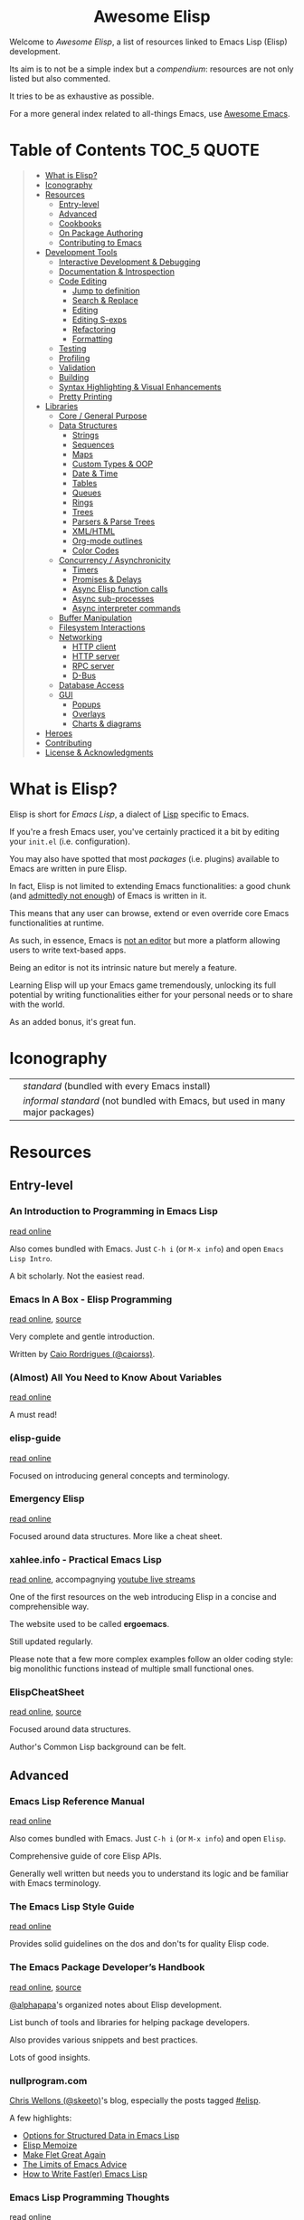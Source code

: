 #+HTML:<div align=center><a href="https://github.com/p3r7/awesome-elisp"><img alt="Emacs Logo" width="240" height="240" src="https://upload.wikimedia.org/wikipedia/commons/0/08/EmacsIcon.svg"></a>

* Awesome Elisp
[[https://github.com/sindresorhus/awesome][https://cdn.jsdelivr.net/gh/sindresorhus/awesome@d7305f38d29fed78fa85652e3a63e154dd8e8829/media/badge.svg]]
[[https://unlicense.org][https://upload.wikimedia.org/wikipedia/commons/e/ee/Unlicense_Blue_Badge.svg]]

#+HTML:</div>

Welcome to /Awesome Elisp/, a list of resources linked to Emacs Lisp (Elisp) development.

Its aim is to not be a simple index but a /compendium/: resources are not only listed but also commented.

It tries to be as exhaustive as possible.

For a more general index related to all-things Emacs, use [[https://github.com/emacs-tw/awesome-emacs][Awesome Emacs]].


* Table of Contents                                                     :TOC_5:QUOTE:
#+BEGIN_QUOTE
- [[#what-is-elisp][What is Elisp?]]
- [[#iconography][Iconography]]
- [[#resources][Resources]]
  - [[#entry-level][Entry-level]]
  - [[#advanced][Advanced]]
  - [[#cookbooks][Cookbooks]]
  - [[#on-package-authoring][On Package Authoring]]
  - [[#contributing-to-emacs][Contributing to Emacs]]
- [[#development-tools][Development Tools]]
  - [[#interactive-development--debugging][Interactive Development & Debugging]]
  - [[#documentation--introspection][Documentation & Introspection]]
  - [[#code-editing][Code Editing]]
    - [[#jump-to-definition][Jump to definition]]
    - [[#search--replace][Search & Replace]]
    - [[#editing][Editing]]
    - [[#editing-s-exps][Editing S-exps]]
    - [[#refactoring][Refactoring]]
    - [[#formatting][Formatting]]
  - [[#testing][Testing]]
  - [[#profiling][Profiling]]
  - [[#validation][Validation]]
  - [[#building][Building]]
  - [[#syntax-highlighting--visual-enhancements][Syntax Highlighting & Visual Enhancements]]
  - [[#pretty-printing][Pretty Printing]]
- [[#libraries][Libraries]]
  - [[#core--general-purpose][Core / General Purpose]]
  - [[#data-structures][Data Structures]]
    - [[#strings][Strings]]
    - [[#sequences][Sequences]]
    - [[#maps][Maps]]
    - [[#custom-types--oop][Custom Types & OOP]]
    - [[#date--time][Date & Time]]
    - [[#tables][Tables]]
    - [[#queues][Queues]]
    - [[#rings][Rings]]
    - [[#trees][Trees]]
    - [[#parsers--parse-trees][Parsers & Parse Trees]]
    - [[#xmlhtml][XML/HTML]]
    - [[#org-mode-outlines][Org-mode outlines]]
    - [[#color-codes][Color Codes]]
  - [[#concurrency--asynchronicity][Concurrency / Asynchronicity]]
    - [[#timers][Timers]]
    - [[#promises--delays][Promises & Delays]]
    - [[#async-elisp-function-calls][Async Elisp function calls]]
    - [[#async-sub-processes][Async sub-processes]]
    - [[#async-interpreter-commands][Async interpreter commands]]
  - [[#buffer-manipulation][Buffer Manipulation]]
  - [[#filesystem-interactions][Filesystem Interactions]]
  - [[#networking][Networking]]
    - [[#http-client][HTTP client]]
    - [[#http-server][HTTP server]]
    - [[#rpc-server][RPC server]]
    - [[#d-bus][D-Bus]]
  - [[#database-access][Database Access]]
  - [[#gui][GUI]]
    - [[#popups][Popups]]
    - [[#overlays][Overlays]]
    - [[#charts--diagrams][Charts & diagrams]]
- [[#heroes][Heroes]]
- [[#contributing][Contributing]]
- [[#license--acknowledgments][License & Acknowledgments]]
#+END_QUOTE


* What is Elisp?

  Elisp is short for /Emacs Lisp/, a dialect of [[https://en.wikipedia.org/wiki/Lisp_programming_language][Lisp]] specific to Emacs.

  If you're a fresh Emacs user, you've certainly practiced it a bit by editing your =init.el= (i.e. configuration).

  You may also have spotted that most /packages/ (i.e. plugins) available to Emacs are written in pure Elisp.

  In fact, Elisp is not limited to extending Emacs functionalities: a good chunk (and [[https://archive.fosdem.org/2020/schedule/event/emacsthoughts/][admittedly not enough]]) of Emacs is written in it.

  This means that any user can browse, extend or even override core Emacs functionalities at runtime.

  As such, in essence, Emacs is [[https://www.eigenbahn.com/2020/01/12/emacs-is-no-editor][not an editor]] but more a platform allowing users to write text-based apps.

  Being an editor is not its intrinsic nature but merely a feature.

  Learning Elisp will up your Emacs game tremendously, unlocking its full potential by writing functionalities either for your personal needs or to share with the world.

  As an added bonus, it's great fun.


* Iconography

  | [[./rsc/icon/standard.png]]          | /standard/ (bundled with every Emacs install)                                 |
  | [[./rsc/icon/informal-standard.png]] | /informal standard/ (not bundled with Emacs, but used in many major packages) |


* Resources

** Entry-level

*** An Introduction to Programming in Emacs Lisp

    [[https://www.gnu.org/software/emacs/manual/html_node/eintr/index.html][read online]]

    Also comes bundled with Emacs.
    Just =C-h i= (or =M-x info=) and open =Emacs Lisp Intro=.

    A bit scholarly. Not the easiest read.


*** Emacs In A Box - Elisp Programming

    [[http://caiorss.github.io/Emacs-Elisp-Programming/Elisp_Programming.html][read online]], [[https://github.com/caiorss/Emacs-Elisp-Programming/blob/master/Elisp_Programming.org][source]]

    Very complete and gentle introduction.

    Written by [[#caio-rordrigues-caiorss][Caio Rordrigues (@caiorss)]].


*** (Almost) All You Need to Know About Variables

    [[https://opensource.com/article/20/3/variables-emacs][read online]]

    A must read!


*** elisp-guide

    [[https://github.com/chrisdone/elisp-guide][read online]]

    Focused on introducing general concepts and terminology.


*** Emergency Elisp

    [[http://steve-yegge.blogspot.com/2008/01/emergency-elisp.html][read online]]

    Focused around data structures.
    More like a cheat sheet.


*** xahlee.info - Practical Emacs Lisp

    [[http://xahlee.info/emacs/emacs/elisp.html][read online]], accompagnying [[https://www.youtube.com/@XahLee/streams][youtube live streams]]

    One of the first resources on the web introducing Elisp in a concise and comprehensible way.

    The website used to be called *ergoemacs*.

    Still updated regularly.

    Please note that a few more complex examples follow an older coding style: big monolithic functions instead of multiple small functional ones.


*** ElispCheatSheet

    [[https://alhassy.github.io/ElispCheatSheet/][read online]], [[https://github.com/alhassy/ElispCheatSheet][source]]

    Focused around data structures.

    Author's Common Lisp background can be felt.


** Advanced

*** Emacs Lisp Reference Manual

    [[https://www.gnu.org/software/emacs/manual/html_node/elisp/index.html][read online]]

    Also comes bundled with Emacs.
    Just =C-h i= (or =M-x info=) and open =Elisp=.

    Comprehensive guide of core Elisp APIs.

    Generally well written but needs you to understand its logic and be familiar with Emacs terminology.


*** The Emacs Lisp Style Guide

    [[https://github.com/bbatsov/emacs-lisp-style-guide][read online]]

    Provides solid guidelines on the dos and don'ts for quality Elisp code.


*** The Emacs Package Developer’s Handbook

    [[https://alphapapa.github.io/emacs-package-dev-handbook/][read online]], [[https://github.com/alphapapa/emacs-package-dev-handbook][source]]

    [[#alphapapa][@alphapapa]]'s organized notes about Elisp development.

    List bunch of tools and libraries for helping package developers.

    Also provides various snippets and best practices.

    Lots of good insights.


*** nullprogram.com

    [[#chris-wellons-skeeto][Chris Wellons (@skeeto)]]'s blog, especially the posts tagged [[https://nullprogram.com/tags/elisp/][#elisp]].

    A few highlights:

    - [[https://nullprogram.com/blog/2018/02/14/][Options for Structured Data in Emacs Lisp]]
    - [[https://nullprogram.com/blog/2010/07/26/][Elisp Memoize]]
    - [[https://nullprogram.com/blog/2017/10/27/][Make Flet Great Again]]
    - [[https://nullprogram.com/blog/2013/01/22/][The Limits of Emacs Advice]]
    - [[https://nullprogram.com/blog/2017/01/30/][How to Write Fast(er) Emacs Lisp]]


*** Emacs Lisp Programming Thoughts

    [[https://www.nongnu.org/emacs-tiny-tools/elisp-coding/][read online]]

    Pretty old but has very good insights, guidelines and real-world examples.

    Byte compiler section is outdated but general coding style recommendations and sections about macros and profiling are still relevant to this day.


** Cookbooks

*** elisp-demos

    [[https://github.com/xuchunyang/elisp-demos/blob/master/elisp-demos.org][read online]], [[https://github.com/xuchunyang/elisp-demos][source]]

    Very good and beginner-friendly.

    Almost complete list of single-liner examples of standard function.
    Also packs examples for =dash= and =s=.


*** Emacs In A Box - Elisp Snippets

    [[http://caiorss.github.io/Emacs-Elisp-Programming/Elisp_Snippets.html][read online]], [[https://github.com/caiorss/Emacs-Elisp-Programming/blob/master/Elisp_Snippets.org][source]]

    Really nice selection of snippets with real-world use-cases.


*** EmacsWiki's Cookbook

    [[https://www.emacswiki.org/emacs/ElispCookbook][read online]]

    Community-driven snippets, beginner-friendly.


*** @alphapapa's unpackaged.el

    [[https://alphapapa.github.io/unpackaged.el/][read online]], [[https://github.com/alphapapa/unpackaged.el][source]]

    Real-world selection of snippets, not beginner-friendly.


** On Package Authoring

   [[#the-emacs-lisp-styleguide][The Emacs Lisp Style Guide]] applies all the more in this context.


*** Article: Take Your Emacs to the Next Level by Writing Custom Packages

    [[https://spin.atomicobject.com/2016/05/27/write-emacs-package/][read online]]

    Real world experience of a user writing and submitting his first package.


*** MELPA recommandations

    [[https://github.com/melpa/melpa/blob/master/CONTRIBUTING.org#making-your-package-ready-for-inclusion][read online]]

    There's a high chance that you'll be uploading your package on [[https://melpa.org/][MELPA]].

    They have clear recommandations.

    Don't worry, for your first submissions, they will be very comprehensive and will help you fixing what's wrong.


** Contributing to Emacs

   The [[https://www.gnu.org/software/emacs/CONTRIBUTE][CONTRIBUTE]] file is the official document describing the process.
   Additional development tips and coding conventions can be found in the [[https://www.gnu.org/software/emacs/manual/html_node/elisp/Tips.html#Tips][Elisp Manual]].

   =M-x view-emacs-todo= shows a lists of TODO items you might want to work on.
   You can also browse the bug archive using =M-x debbugs-gnu= using the [[https://elpa.gnu.org/packages/debbugs.html][debbugs]] package.

   [[https://archive.casouri.cat/note/2020/contributing-to-emacs/][Contributing to Emacs]] gives some helpful background information and overview about the contribution workflow for newcomers.


* Development Tools

  By default, Emacs is already pretty well set up for Elisp development.

  But some features can be hard to learn and some stuff can be improved with additinal packages.

  See also those talks [[https://github.com/p3r7/awesome-elisp#john-wiegley-jwiegley][John Wiegley]] gave about his setup for Elisp development:
  - [[https://www.youtube.com/watch?v=QFClYrhV1z4][Emacs Lisp Development - @ Emacs Conference 2013]]
  - [[https://sachachua.com/blog/2015/04/2015-04-08-emacs-lisp-development-tips-with-john-wiegley/][Emacs Lisp Development Tips - Sacha Chua Emacs Chat 2015-04-08]]


** Interactive Development & Debugging

   Emacs is built with interactive development in mind.

   You could spend days developing Elisp code without ever having to restart Emacs.

   Standard /commands/ used are:
   - =eval-last-sexp= (=C-x C-e=)
   - =eval-defun= (=C-M-x=)
   - =eval-buffer=
   - =eval-region=

   The =*scratch*= buffer also provides a temporary zone to try and test ideas.
   In it can be used =eval-print-last-sexp= (=C-j=) which acts like =eval-last-sexp= but also prints the result after the /s-exp/ in the buffer.

   =eval-expression= (=M-:=) allows quickly evaluating a /s-exp/ from anywhere by entering it in the /minibuffer/.

   For logging, function =(message "<text>")= allows printing into the =*Messages*= buffer.

   For debugging, the most basic command is =toggle-debug-on-error= to get a stacktrace.

   See also:
   - [[https://www.masteringemacs.org/article/evaluating-elisp-emacs][Mastering Emacs - Evaluating Elisp in Emacs]]


**** IELM

     [[./rsc/icon/standard.png]]

     Stands for Inferior Emacs Lisp Mode.

     Provides a [[https://en.wikipedia.org/wiki/Read%E2%80%93eval%E2%80%93print_loop][REPL]] for evaluating Elisp code.


**** edebug

     [[https://github.com/emacs-mirror/emacs/blob/master/lisp/emacs-lisp/edebug.el][source]], [[https://www.gnu.org/software/emacs/manual/html_node/elisp/Edebug.html][doc]]

     [[./rsc/icon/standard.png]]

     edebug is the interactive Elisp debugger.

     The documentation is a bit rough to get started.
     I recommend reading this series of posts:
     - [[https://endlessparentheses.com/debugging-emacs-lisp-part-1-earn-your-independence.html][Endless Parentheses - Debugging Elisp Part 1: Earn your independence]]
     - [[https://endlessparentheses.com/debugging-elisp-part-2-advanced-topics.html][Endless Parentheses - Debugging Elisp Part 2: Advanced topics]]

     You can also read the dedicated [[https://www.gnu.org/software/emacs/manual/html_node/eintr/Debugging.html][chapter in book An Introduction to Programming in Emacs Lisp]].


**** trace

     [[https://github.com/emacs-mirror/emacs/blob/master/lisp/emacs-lisp/trace.el][source]]

     [[./rsc/icon/standard.png]]

     Provides a simple facility to output a trace of function calls into a buffer (=*trace-buffer*=).

     Please note that this trace is very basic and has no performance data. For more advanced tracing see [[#profiling][Profiling]].

     Tracing is switched on / off with /commands/ =trace-function=, =untrace-function= and =untrace-all=.


**** macrostep

     [[https://github.com/joddie/macrostep][source & doc]]

     Interactive macro expander.

     Expand nested macros one by one.

     Way better than using default =macroexpand=.


**** eval-expr

     [[https://github.com/jwiegley/eval-expr][source]]

     Provides =eval-expr=, an enhanced =eval-expression= command.

     Some highlights:
     - automatic display of output in temp buffer if too big
     - allows pretty printing of results (with =pp=)
     - invalid /s-expr/ don't have to be retyped on 2nd try


**** eval-sexp-fu

     [[https://github.com/emacsmirror/eval-sexp-fu][source]]

     Visual improvment.

     Flashes the sexps during the evaluation.


**** eros

     [[https://github.com/xiongtx/eros][source]]

     Show evaluation results inline.


** Documentation & Introspection

   To get the documentation of a symbol, you could use one of the built-in:
   - =describe-symbol=: get documentation of symbol
   - =describe-function=: get documentation of function
   - =describe-variable=: get documentation of variable
   - =describe-key=: get documentation of /command/ associated with keybinding

   These would spawn a =*Help*= buffer. Hence documentation in Emacs is often referred to as the /help/.
   For searching through symbols Emacs also comes with various =apropos-*= commands which populate a buffer with your search results.

   Some packages improve on these.


*** helpful

    [[https://github.com/Wilfred/helpful][source & doc]]

    Provides more contextual information.

    | helpful command     | default command     | comment                                                            |
    |---------------------+---------------------+--------------------------------------------------------------------|
    | =helpful-at-point=  | =describe-symbol=   |                                                                    |
    | =helpful-callable=  | no equivalent       | like =helpful-function= but also works on macros and special forms |
    | =helpful-function=  | =describe-function= |                                                                    |
    | =helpful-macro=     | no equivalent       |                                                                    |
    | =helpful-variable=  | =describe-variable= |                                                                    |
    | =helpful-key=       | =describe-key=      |                                                                    |


*** elisp-demos

    [[https://github.com/xuchunyang/elisp-demos][source]]

    Provides usage examples in the =*Help*= buffer.


*** which-key

    [[https://github.com/justbur/emacs-which-key][source & doc]]

    =which-key= is like an always-on =describe-key=.

    It displays automatically all the possible keybindings following a key prefix.


*** suggest

    [[https://github.com/Wilfred/suggest.el][source]]

    Discover elisp functions by specifying input and the desired output.


** Code Editing

*** Jump to definition

   To jump to the definition of a symbol Emacs provides =xref-find-definitions=. In practice it works with nicely with functions but is kind of hit-or-miss with variables.

   In addition, the following more specialised functions exist:
   - =find-function=: go to the definition of function
   - =find-variable=: go to the definition of variable
   - =find-library=: go to the definition of /feature/ (i.e. module, package)

   Better options exists so that you don't have to remember all of these.

   Honorable mention: [[https://github.com/purcell/elisp-slime-nav][elisp-slime-nav]], that can be seen as an ancestor to =elisp-def=.
   If you want to jump to symbols in files which aren't loaded in your Emacs you can fallback to the more general [[https://github.com/jacktasia/dumb-jump][dumb-jump]] package.

**** elisp-def

    [[https://github.com/Wilfred/elisp-def][source & doc]]

    Provides =elisp-def= that allows jumping to the definition of function / variable / feature.

    Like a better =xref-find-definitions=.

    Is able to distinguish between functions / variables / features depending on the context.

    Also handles macros, functions defined through macros and let-bound variables.


*** Search & Replace

    In Emacs regular expressions can make use of syntax information provided by the major-mode. This means that to some extend semantic searches are possible with =isearch= and =occur=.
    To search and jump to toplevel definitions of a buffer you can use the built-in =imenu=. The [[https://github.com/vspinu/imenu-anywhere][imenu-anywhere]] package allows to extend the scope to buffers of the same project or mode.

**** elisp-refs

     [[https://github.com/Wilfred/elisp-refs][source]]

     Semantic code search for Elisp which parses the code instead of doing dump text searches.


**** el-search

     [[https://elpa.gnu.org/packages/el-search.html][source]]

     Lets you execute search and replace operations on symbolic expressions. For example you can search for things like defvars which don't specify an init value using the pattern `(defvar ,_)`.


*** Editing

    Honorable mentions:
    - [[https://github.com/joaotavora/yasnippet][YASnippet]]: generic (not Elisp-specific) powerful abreviation-based snippet expander.  Even though it could be used in the place of =speed-of-thought-lisp=, it is less context-aware and requires a specific key combination to trigger. It offers other features, though, and can be used complementarily.


**** speed-of-thought-lisp

     [[https://github.com/Malabarba/speed-of-thought-lisp][source]]

     Allows writting Elisp blazingly fast with the use of context-aware abbreviations triggered after =<SPACE>= keypress.


**** elisp-docstring

     [[https://github.com/Fuco1/elisp-docstring-mode][source]]

     Enriched syntax highlighting for docstring contents. Together with [[https://github.com/magnars/string-edit.el][string-edit]] you can edit docstrings in a temporary buffer and get automated special character escaping.


*** Editing S-exps

    Elisp is a Lisp and Lisps are written using a structure of nested lists called [[https://en.wikipedia.org/wiki/S-expression][S-expressions]].

    Mastering how to navigate and manipulate this structure with ease is essential.

    By default Emacs doesn't offer much apart from =forward-list= / =backward-list= and =forward-sexp= / =backward-sexp=.

    Luckily, powerful minor-modes are available to give you the power you deserve.


**** lispy

     [[https://github.com/abo-abo/lispy][source & doc]], [[http://oremacs.com/lispy/][cheat sheet]], [[https://www.youtube.com/user/abo5abo/videos][video demos]]

     Easiest to learn yet most powerful solution in that list.

     Like =paxedit=, /commands/ are context-aware.

     The killing feature is that shortcuts are single characters and not key combinations.

     The trick is that commands get triggered only when the point is at a delimiter (e.g. a parenthesis) or the region is active.

     Provides a powerful /command/ combination system and refactoring commands.


**** symex

     [[https://github.com/drym-org/symex.el][source & doc]]

     Builds on =paredit=, =lispy= and =evil-cleverparens= to provide a consistent vim-style modal way of editing trees.

     Offers a hydra interface to aid learning, and an =evil= state (also works in vanilla emacs).

**** paxedit

     [[https://github.com/promethial/paxedit][source & doc]]

     Heavily inspired by =paredit=.

     The major difference with the latter is that /commands/ are context-aware, they behave differently depending on what the cursor is hovering on.

     The direct consequence is that fewer /commands/ / shortcuts needs to be learned to perform the same amount of things.


**** paredit

     [[http://danmidwood.com/content/2014/11/21/animated-paredit.html][tutorial]], [[https://github.com/emacsmirror/paredit][source]]

     The first powerful S-exp editing mode for Emacs.

     Learning curve is a bit steep.

     Still actively maintained and very popular.


*** Refactoring

**** elisp-depmap

     [[https://github.com/mtekman/elisp-depmap.el][source & doc]]

     Aids the refactoring process by presenting a graphical visualization of project dependencies.


**** emacs-refactor

     [[https://github.com/Wilfred/emacs-refactor][source & doc]]

     Contains various refactoring commands for Elisp.



*** Formatting

**** aggressive-indent-mode

     [[https://github.com/Malabarba/aggressive-indent-mode][source & doc]]

     Auto-indents code as you type.


**** elfmt

     [[https://github.com/riscy/elfmt][source]]

     Focuses on placement of lists and tries to break lines at =fill-column=


** Testing

   For simulating interactive user input, consider using libraries such as [[#with-simulated-input][with-simulated-input]] (launch /commands/) and [[#dokey][dokey]] (simulated keyboard shortcut presses).
   To test behavior and interactive usage in a clean and temporary environment [[https://github.com/alphapapa/emacs-sandbox.sh][emacs-sandbox.sh]] is useful.


**** ERT

     [[https://www.gnu.org/software/emacs/manual/html_node/ert/index.html][doc]], [[https://nullprogram.com/blog/2012/08/15/][blog post on nullprogram.com]]

     [[./rsc/icon/standard.png]]

     Stands for /"Emacs Lisp Regression Testing"/.

     Featureful and easy to use.

     Suitable for [[https://en.wikipedia.org/wiki/Unit_testing][unit tests]] with /mocking/.


**** Buttercup

     [[https://github.com/jorgenschaefer/emacs-buttercup][source & doc]]

     /Behavior-Driven Emacs Lisp Testing/

     Especially suitable for [[https://en.wikipedia.org/wiki/Integration_testing][integration tests]].

     Allows defining test suites (i.e. goups of related tests) with a shared context (through /set-up/ and /tear-down/ phases).

     Also provides mocking capabilities.

     For a complete example of integration w/ =undercover= and =coverage=:
     - [[https://sachachua.com/blog/2022/01/coverage-reporting-in-emacs-with-buttercup-undercover-coverage-and-a-makefile/][Sacha Chua - Coverage reporting in Emacs with Buttercup, Undercover, Coverage, and a Makefile]]


**** director

     [[https://github.com/bard/emacs-director][source & doc]]

     Program sequence of user interactions. Useful for end-to-end testing.

     Inspired by Selenium Webdriver.


**** undercover

     [[https://github.com/undercover-el/undercover.el][source & doc]]

     Track test coverage and integrate w/ coverage reporting solutions.

     For in-Emacs reporting, use the [[https://github.com/trezona-lecomte/coverage][coverage]] package.


** Profiling

   Emacs provides 2 Elips profilers:
   - =profiler.el=: profile a whole call stack, easier to use
   - =elp.el=: profile only selected functions

   Both are briefly mentioned in the [[https://www.gnu.org/software/emacs/manual/html_node/elisp/Profiling.html][profiling section]] of the /Emacs Lisp Reference Manual/.

   Either one is of a great help to debug slow Elisp code, most noticeable during user interactions (Emacs seems to freeze).

   =profiler.el= is easily toggled using =profiler-start=, =profiler-stop=. To obtain a result report call =profiler-report=.

   =elp.el= can target individual functions with =elp-instrument-function= or a whole package with =elp-instrument-package=.

   To profile individual forms Emacs also comes with the =benchmark= library. The /Emacs Package Developer’s Handbook/ has a [[https://github.com/alphapapa/emacs-package-dev-handbook#profiling--optimization][whole section]] dedicated to this with thorough examples and helper macros.


*** etrace

    [[https://github.com/aspiers/etrace][source & doc]]

    Wrapper around =elp.el= outputting a report in the /Chromium Catapult Trace Event Format/.

    This allows opening them in external applications to explore them as /flame graphs/.


** Validation

   Emacs provides various functions to validate an Elisp file / project:
   - =byte-compile-file=: validate the file compiles cleanly
   - =checkdoc=: validate the documentation
   - =check-declare-file= / =check-declare-directory=: validate the declaration of symbols
   - =package-lint-current-buffer=: validate format for submitting as a package

   It's tedious to run manually each and every of those commands. Thankfully projects aim at making this process easier.

   For maximum efficiency, they can be integrated into a [[https://en.wikipedia.org/wiki/Continuous_integration][CI]] chain (/GitHub actions/ or /Travis/).


**** melpazoid

     [[https://github.com/riscy/melpazoid][source & doc]]

     In addition to standard validation, it adds a license checker and some [[https://github.com/riscy/melpazoid/blob/master/melpazoid/melpazoid.el][additional checks]].

     Created by MELPA member [[https://github.com/riscy][@riscy]] to validate submissions.

     Does not run tests.

     Provides recipes for integration with /GitHub actions/ or /Travis/.


**** makem.sh

     [[https://github.com/alphapapa/makem.sh][source & doc]]

     Very straightforward way to validate an Emacs package folder / repository.

     Provides a makefile with different targets to run.

     Implemented in bash with a makefile wrapper.

     Performs linting (=make lint=), tests (=make test=) or everything (=make all=).

     In addition to standard checks, also validates indentation and optionally [[#elsa][elsa]] checks.

     Supports both ERT and buttercup tests.

     One drawback is that this makem.sh sources have to be dropped in each of your package source repository.

     Provides recipes for integration with /GitHub actions/.


**** makel

     [[https://gitea.petton.fr/DamienCassou/makel][source & doc]]

     Provides a makefile with different targets to run.

     Implemented completely as a makefile.

     Requires a bit of configuration for each package.

     One drawback is that this makel sources have to be dropped in each of your package source repository.

     No CI integration recipes.


**** elisp-check

     [[https://github.com/leotaku/elisp-check][source]]

     A zero config github action to validate packages.


**** auto-compile

     [[https://github.com/emacscollective/auto-compile][source]]

     Compiles current file on save and display compile errors/warnings in the mode-line.


**** elisp-lint

     [[https://github.com/gonewest818/elisp-lint][elisp-lint]]

     Performs standard validation of specified file. Also checks for indentation.

     No CI integration recipes.


**** elsa

     [[https://github.com/emacs-elsa/Elsa][source]]

     Static Elisp code analyzer providing helpful hints.

     Can be launched directly from [[#makem.sh][makem.sh]].


**** package-lint

     [[https://github.com/purcell/package-lint][source]]

     Lints Elisp files for requirements of packages. Can be integrated with flycheck (a general linter framework) by installing [[https://github.com/purcell/flycheck-package][flyspell-package]].


** Building

   Those tools, in addition to what those in the [[#validation][Validation]] section provide, are full-fledged build-definition tools, allowing to make complex CI/CD chains.

   They require a fair amount of configuration and are not for the faint of heart.

   They only seem necessary when building larger packages with exotic dependencies.


**** Eldev

     [[https://github.com/doublep/eldev][source & doc]]

     Stands for /"Elisp Development Tool"/.

     Certainly the most modern of the lot.

     100% written in Elisp.

     One small drawback is that it does not run in a dedicated isolated Emacs process.


**** cask

    [[https://cask.readthedocs.io/en/latest/][doc]], [[https://github.com/cask/cask][source]]

    Pretty advanced and hard to get into.

    Implemented in python.

    Runs in a dedicated isolated Emacs process


**** Eask

    [[https://emacs-eask.github.io/][doc]], [[https://github.com/emacs-eask/cli][source]]

    Successor to [[https://github.com/cask/cask][cask]].

    Implemented in JavaScript (Node.js).

    Take a look at the [[https://emacs-eask.github.io/Getting-Started/Introduction/#-comparisons][comparison]] to see how eask differs from other tools


**** emake

     [[https://github.com/vermiculus/emake.el][source & doc]]

     The most simple to use from this list.

     Implemented in Elisp with a makefile wrapper.

     Easier to integrate with CI tools such as /Travis/.

**** Elisp Repo Kit

     [[https://github.com/positron-solutions/elisp-repo-kit][elisp-repo-kit]]

     Create new fully-featured Github repositories with minimal effort, including doc generation and CI.

     Integrates common development & distribution workflows such as testing & package reloading.

     Designed to work out of the box but also appropriate for complex 3rd party and non-Elisp module integrations.


** Syntax Highlighting & Visual Enhancements

   Several packages provide visual improvements and extend default syntax highlighting (/font locking/ in Emacs lingo).

   All those listed bellow are complementary.

   Honorable mentions:
    - [[https://github.com/Fanael/highlight-defined][highlight-defined]] which is superseded by =lisp-extra-font-lock= functionalities

   Not Elisp-specific but commonly used in the context of Elisp development:
    - traditionally, /form feed/ characters (=^L=) are used in Elisp source as a section delimiters. Either [[https://github.com/purcell/page-break-lines][page-break-lines]] or [[https://depp.brause.cc/form-feed/][form-feed]] can be used to display them as intended.
    - for those that can barely stand parentheses, [[https://github.com/tarsius/paren-face][paren-face]] can be used to dim them in Lisp-based modes
    - for those that love parentheses, [[https://github.com/Fanael/rainbow-delimiters][rainbow-delimiters]] allows displaying them in different colors depending on their nesting depth

*** lisp-extra-font-lock

    [[https://github.com/Lindydancer/lisp-extra-font-lock][source & doc]]

    Various additional syntax highlightings.

    Killer feature is having different faces for /special/ vars (global) VS /normal/ ones (local).


*** highlight-function-calls

   [[https://github.com/alphapapa/highlight-function-calls][source & doc]]

   Make functions calls stand out with a specific face.


*** cl-lib-highlight

    [[https://github.com/skeeto/cl-lib-highlight][source & doc]]

    Provides additional / alternative font-locking for =cl-lib= symbols, to make them stand out in your code.

    Also highlights deprecated =cl= symbols with a different face. Useful when reading legacy code.


*** easy-escape

   [[https://github.com/cpitclaudel/easy-escape][source & doc]]

   Make regular expression strings more readable.


*** nameless

    [[https://github.com/Malabarba/Nameless][source & doc]]

    Hide prefix in symbols of a package.


** Pretty Printing

**** pp

     [[https://github.com/emacs-mirror/emacs/blob/master/lisp/emacs-lisp/pp.el][source]]

     [[./rsc/icon/standard.png]]

     Standard Emacs pretty-printing util.


**** ppp

     [[https://github.com/conao3/ppp.el][source & doc]]

     Advanced pretty-printing utils.


* Libraries

  Traditionally, it was recommended to not use external libs/dependencies and prefer using standard APIs bundled with Emacs.

  These recommendation are still mostly valid but predated the advent of =package.el=.

  Some external libs are now considered "standard", as lots of popular packages use them and they can outperform standard implementations while still being simpler to use (e.g. =dash=).

  Some libraries might be listed several times, as they fit in several categories (e.g. =subr-x=, =dash=).


** Core / General Purpose

**** cl-lib

     [[./rsc/icon/standard.png]]

     Lib extending Elisp with functionalities inherited from Common Lisp. Replaces the deprecated =cl= package which did not use name prefixes. To help with updating the code from =cl= to =cl-lib= there is [[https://github.com/purcell/cl-libify][cl-libify]].

     Just do a =(require 'cl-lib)= to use it.


**** subr-x

     [[https://github.com/emacs-mirror/emacs/blob/master/lisp/emacs-lisp/subr-x.el][source]]

     [[./rsc/icon/standard.png]]

     Intended as an extension to [[https://github.com/emacs-mirror/emacs/blob/master/lisp/subr.el][subr.el]], the core library of basic functions written in Elisp.

     Provides:
     - threading macros (/a la/ Clojure, =thread-first= and =thread-last=)
     - additional binding helpers (=if-let=, =if-let*=, =when-let=, =when-let*= and =and-let*=)    - hash-table manipulation helper (=hash-table-empty-p=, =hash-table-keys= and =hash-table-values=)
     - string manipulation helper (=string-empty-p=, =string-blank-p=, =string-join=, =string-trim=, =string-trim-left=, =string-trim-right=, =string-remove-prefix= and =string-remove-suffix=)
     - region manipulation helpers (=replace-region-contents=)


**** dash

     [[https://github.com/magnars/dash.el][source & doc]]

     [[./rsc/icon/informal-standard.png]]

     Even though this lib revolves primarily around list manipulation, it also offers for general purpose utils.

     Those are:
     - [[https://github.com/magnars/dash.el#threading-macros][threading macros]]
     - [[https://github.com/magnars/dash.el#function-combinators][function combinators]]
     - [[https://github.com/magnars/dash.el#binding][additional binding helpers]]

     They all seem to be heavily inspired by Clojure.


**** el-patch

     [[https://github.com/raxod502/el-patch][source and doc]]

     More perene advices, get notified when they break.


**** anaphora

     [[https://github.com/rolandwalker/anaphora][source & doc]]

     Allows the definition of anaphoric functions (as can be found in Common Lisp, Clojure...).


**** with-simulated-input

     [[https://github.com/DarwinAwardWinner/with-simulated-input][source & doc]]

     [[./rsc/icon/informal-standard.png]]

     Simulate user interactions (i.e. launch /commands/).

     Mostly usefull for writing tests.


**** dokey

     [[https://github.com/ernstvanderlinden/emacs-dokey][source & doc]]

     Trigger keyboard events.


**** contract

     [[https://github.com/langston-barrett/contract.el][source & doc]]

     Provides data structure defintions as contracts (essentially interface description).

     Port of [[https://docs.racket-lang.org/reference/contracts.html][Racket's contract]] to Elisp.

     Akin to [[https://clojure.org/about/spec][Clojure's spec]].


**** signal

     [[https://github.com/Mola-T/signal][source & doc]]

     Reimplementation of hooks, with more advanced features.


**** weak-ref

     [[https://github.com/skeeto/elisp-weak-ref][source & doc]]

     Allows creating weak reference to vars.
     Weak reference offer better performance but can be garbage collected.


**** predd

     [[https://github.com/skeeto/predd][source & doc]], [[https://nullprogram.com/blog/2013/12/18/][blog post]]

     Provides Clojure-style /multimethods/ (multiple dispatch over an ad hoc type hierarchy).

**** cats

     [[https://github.com/Fuco1/emacs-cats][source & doc]]

     Provices Haskell-inspired Category Theory abstractions.


**** fn

     [[https://github.com/troyp/fn.el][source & doc]]

     Provides macros for a more concise lambda syntax, /a la/ Clojure.


** Data Structures

*** Strings

**** subr-x

     [[https://github.com/emacs-mirror/emacs/blob/master/lisp/emacs-lisp/subr-x.el][source]]

     [[./rsc/icon/standard.png]]

     Provide the following helpers: =string-empty-p=, =string-blank-p=, =string-join=, =string-trim=, =string-trim-left=, =string-trim-right=, =string-remove-prefix= and =string-remove-suffix=.


**** s

     [[https://github.com/magnars/s.el][source & doc]]

     [[./rsc/icon/informal-standard.png]]

     Advanced yet easy to use string manipulation helpers.


**** rx

     [[https://francismurillo.github.io/2017-03-30-Exploring-Emacs-rx-Macro/][tutorial]], [[https://github.com/emacs-mirror/emacs/blob/master/lisp/emacs-lisp/rx.el][source]]

     [[./rsc/icon/standard.png]]

     Macro for helping writing Elisp regexp.


**** xr

     [[https://github.com/mattiase/xr][source & doc]]

     Convert regexp to their more human-readable =rx= macro form.

     Also provides regexp linting, detecting mistakes and bad practices.

     Relies on its own internal [[#parsers--parse-trees][parser]].


*** Sequences

**** seq

     [[https://github.com/emacs-mirror/emacs/blob/master/lisp/emacs-lisp/seq.el][source]], [[https://github.com/NicolasPetton/seq.el][doc]]

     [[./rsc/icon/standard.png]] (since version 25)


**** dash

     [[https://github.com/magnars/dash.el][source & doc]]

     [[./rsc/icon/informal-standard.png]]

     Advanced yet easy to use list manipulation helpers.
     Lots of them also have alternative anaphoric forms.


**** stream

     [[https://github.com/NicolasPetton/stream][source & doc]]

     Allows defining streams of data as data sequences.
     Compatible w/ seq.el.


**** trie

     [[http://www.dr-qubit.org/predictive/trie.el][source]]

     Provides APIs for building and manipulating /tries/, sequence-like data structures where both storage and retrieval are space- and time-efficient.

     Stored elements must be ordered sequences, i.e. strings (most common use-case), lists or vectors.


**** lister

     [[https://github.com/publicimageltd/lister][source & doc]]

     Provides =lister-mode=, major mode for building and manipulating list-based user-interfaces.

     Inspired by =tablist= (for tables) and =hierarchy= (for trees).


*** Maps

    (Hash)maps are a special type of sequences that allow representing a list of key / value pairs.
    In other languages they can also be called associative arrays or dictionaries.

    In Elisp, a map can be represented as:
    - an [[https://www.gnu.org/software/emacs/manual/html_node/elisp/Association-Lists.html][alist]] (association list, preserving element order)
    - a [[https://www.gnu.org/software/emacs/manual/html_node/elisp/Property-Lists.html][plist]] (property list, more human-readable)
    - an [[https://www.gnu.org/software/emacs/manual/html_node/elisp/Hash-Tables.html][hash-table]]

    | data structure | human-readability | insert speed | lookup speed         | ordered? |
    |----------------+-------------------+--------------+----------------------+----------|
    | alist          | meh               | fastest      | slower as data grows | yes      |
    | plist          | very good         | ok           | fast                 | no       |
    | hash-table     | ok                | ok           | very fast            | no       |


    The official doc also has [[https://www.gnu.org/software/emacs/manual/html_node/elisp/Plists-and-Alists.html][a nice section comparing plists and alists]].

    tl;dr:
    - planning on doing lots of inserts and a few lookups (or mostly on recent elements), use an alist
    - planning on having a big number of elements and lookup speed is critical, use an hash-map
    - every other case, use a plist

    Older Emacs packages tend to rely mostly on alists, sometimes for no good reason.

    Each data structure has its own APIs to get/insert/update.

    Thankfully, some libraries provide an abstraction layer that allows having a single API for multiple data structures.

    I would recommend sticking with the default =map.el= library, unless you really enjoy the Clojure syntax in which case =a.el= is also a nice choice.
    If you know for sure that you want to stick with an alist or a hash-table,  =asoc.el= and =ht= are high quality choices.


**** map

     [[https://github.com/emacs-mirror/emacs/blob/master/lisp/emacs-lisp/map.el][source]]

     [[./rsc/icon/standard.png]] (since version 25)

     supports: alists, plists and hash-tables.

     Shared API for all 3 Elisp map objects (+ [[https://www.gnu.org/software/emacs/manual/html_node/elisp/Arrays.html][arrays]]).

     No documentation other than what is inlined in source.


**** asoc

     [[https://github.com/troyp/asoc.el][source & doc]]

     [[./rsc/icon/informal-standard.png]]

     supports: only alists.

     Nice set of additional APIs for alists.


**** ht

     [[https://github.com/Wilfred/ht.el][source & doc]]

     [[./rsc/icon/informal-standard.png]]

     supports: only hash-tables, but allow converting from/to alists and plists.

     Nice set of additional APIs for hash-tables.


**** a

     [[https://github.com/plexus/a.el][source & doc]]

     supports: alists and hash-tables.

     Shared API for alists and hash-tables.
     Like =map.el=, but in a more "Clojurey" syntax.


**** kv

     [[https://github.com/nicferrier/emacs-kv][source & doc]]

     support: mostly alists, but allow converting from/to alists and plists.


**** dict-tree

     [[http://www.dr-qubit.org/predictive/dict-tree.el][source]]

     Provides APIs for building and manipulating /Dictionary trees/, hybrid between [[#trie][tries]] and hash tables.

     Think about it as a more storage-efficient hash tables.


*** Custom Types & OOP

    Can be done natively using [[https://www.gnu.org/software/emacs/manual/html_node/elisp/Records.html#Records][records]], additional custom user-defined types.

**** cl-lib (defstruct API)

     [[https://www.gnu.org/software/emacs/manual/html_node/cl/Structures.html][API documentation]]

     [[./rsc/icon/standard.png]]

     One part of =cl-lib= is APIs to define and manipulate C-like data structures, strongly typed.

     Provides the =cl-defstruct= macro.

     Built on top of the native [[https://www.gnu.org/software/emacs/manual/html_node/elisp/Records.html#Records][records]] system.

     See also this blog post from @skeeto: [[https://nullprogram.com/blog/2018/02/14/][Options for Structured Data in Emacs Lisp]]


**** EIEIO

     [[https://www.gnu.org/software/emacs/manual/html_mono/eieio.html][doc]]

     [[./rsc/icon/standard.png]]

     Stands for /Enhanced Implementation of Emacs Interpreted Objects/.

     Brings an OOP layer to Elisp, based upon the /Common Lisp Object System/ (CLOS).

     Provides the =defclass= macro.

     Built on top of the native [[https://www.gnu.org/software/emacs/manual/html_node/elisp/Records.html#Records][records]] system.


*** Date & Time

**** ts

     [[https://github.com/alphapapa/ts.el][source & doc]]

     [[./rsc/icon/informal-standard.png]]

     Advanced yet easy to use datetime / timestamp library.


**** datetime

     [[https://github.com/doublep/datetime][source & doc]]

     Library for parsing, formatting, matching and recoding timestamps and date-time format strings.


**** datetime-format

     [[https://github.com/emacs-php/emacs-datetime][source & doc]]

     Provides =datetime-format=, inspired by PHP’s =Datetime::format= method.


*** Tables

**** tabulated-list

     [[./rsc/icon/standard.png]]

     Library for defining, manipulating and displaying tables.


**** tablist

     [[https://github.com/politza/tablist][source & doc]]

     [[./rsc/icon/informal-standard.png]]

     Extension to =tabulated-list=, adding possibility to mark and filter items.


**** navigel

     [[https://github.com/DamienCassou/navigel][source]]

     Facilitate the creation of =tabulated-list=-based UIs.

     Also relies on =tablist=.


**** gridlock

     [[https://github.com/articuluxe/gridlock][source & doc]]

     Provides =gridlock-mode=, major mode for building and manipulating spreadsheet-based user-interfaces

     Also provides =gridlock-csv-mode= and =gridlock-fix-mode= minor modes, backporting the API to CSV and FIX files.


**** cell

     [[http://xelf.me/cell.html][doc]], [[https://gitlab.com/dto/mosaic-el/blob/master/cell.el][source]]

     Provides =cell-mode=, major mode for building and manipulating spreadsheet-based user-interfaces.


**** ctable

     [[https://github.com/kiwanami/emacs-ctable][source & doc]]

     Library for defining, manipulating and displaying tables.


*** Queues

**** queue

     [[http://www.dr-qubit.org/predictive/queue.el][source]]

     [[./rsc/icon/standard.png]]

     Provides FIFO / FILO queue APIs.


**** fifo-class

     [[https://github.com/mola-T/fifo-class][source & doc]]

     An EIEIO abstract class class to provide FIFO methods to /[[https://www.gnu.org/software/emacs/manual/html_node/eieio/Slot-Options.html][slots]]/.


*** Rings

    Even though =ring= is the standard implementation, some core libs use their own internal implementation (e.g. the [[https://www.gnu.org/software/emacs/manual/html_node/eintr/ring-file.html][kill-ring]]).


**** ring

     [[https://github.com/emacs-mirror/emacs/blob/master/lisp/emacs-lisp/ring.el][source]]

     [[./rsc/icon/standard.png]]

     Provides APIs to create and manipulate a ring data structure.

     Used by: =ERC=


**** dynaring

     [[https://github.com/countvajhula/dynaring][source]]

     Similar to =ring=, but w/ a dynamic size.


*** Trees

    Escaped and nested S-exps is the most straightforward way to encode a tree in (E)lisp.

    Some libraries deliver higherèlevel data structure with manipulation functions for improved performance and convenience.


**** heap

     [[http://www.dr-qubit.org/predictive/heap.el][source]]

     Provides APIs to build and manipulate a /ternary/ (at most 3 children per node) /heap/ (self-sorting tree).


**** avl-tree

     [[http://www.dr-qubit.org/predictive/avl-tree.el][source]]

     [[./rsc/icon/standard.png]]

     Provides APIs to build and manipulate a self-balancing binary tree.


**** hierarchy

     [[https://github.com/DamienCassou/hierarchy][source & doc]], [[https://emacs.cafe/emacs/guest-post/2017/06/26/hierarchy.html][blog post]]

     Allows defining trees as well as building user interfaces displaying them.


**** treepy

     [[https://github.com/volrath/treepy.el][source & doc]]

     Allows defining and traversing trees.


**** taxy

     [[https://github.com/alphapapa/taxy.el][source & doc]]

     Allows defining hierarchical taxonomies, i.e. trees w/ automatic classification based on (nested) rules.


**** rbit

     [[http://elpa.gnu.org/packages/rbit.html][source]]

     Self-balancing interval trees.

     Implementation of Chris Okasaki's algorithm from [[https://dl.acm.org/citation.cfm?id=968578.968583&coll=DL&dl=GUIDE]["Red-black trees in a functional setting", JFP'99]].


**** pair-tree

     [[https://github.com/zainab-ali/pair-tree.el][source & doc]]

     Visualize and explore nested S-exps as a tree.


*** Parsers & Parse Trees

    Those libraries allow parsing a document in a format / language and converting it to an tree, called an an [[https://en.wikipedia.org/wiki/Abstract_syntax_tree][AST]].


**** parse-it

     [[https://github.com/jcs-elpa/parse-it][source & doc]]

     Regexp-based parser, supporting a bunch of languages.


**** tree-sitter

     [[https://ubolonton.github.io/emacs-tree-sitter/][doc]], [[https://github.com/ubolonton/emacs-tree-sitter/][source]], [[https://www.reddit.com/r/emacs/comments/chnxzm/dynamic_module_binding_for_treesitter_an/][reddit post]], [[https://blog.meain.io/2022/more-treesitter-emacs/][example usage article]]

     Implemented as a module, binding with the [[https://tree-sitter.github.io/tree-sitter/][tree-sitter]] parser (written in Rust).

     For a concrete use-case, have a look at [[https://github.com/ethan-leba/tree-edit][tree-edit]].

     For a better sitter grammar for elisp (distinguishing between var, functions and macros), use [[https://github.com/Wilfred/tree-sitter-elisp][tree-sitter-elisp]].


**** moldable-emacs

     [[https://github.com/ag91/moldable-emacs][source & doc]], [[Moldable Emacs, a step towards sustainable software][presentation @ EmacsConf21]]

     Powerful parser and transformer library, relying on the concept of composable functional *molds*.

     Also support asynchronous processing (relying on [[#async][async]]).


**** tNFA

     [[http://www.dr-qubit.org/predictive/tNFA.el][source]]

     Provides APIs to build and manipulate NFA (/Nondeterministic Finite Automaton/), i.e. a state machine / decision tree.

     It was built manily with regexp parsing in mind.


**** parsec

     [[https://github.com/cute-jumper/parsec.el][source & doc]]

     Parsing library in the spirit of Haskell's parsec.


**** pl

     [[https://github.com/jwiegley/emacs-pl][source & doc]]

     Parsing library in the spirit of Haskell's parsec. Somewhat limited.


*** XML/HTML

**** dom

     [[./rsc/icon/standard.png]]

     DOM manipulation and searching functions.


**** xml-query

     [[https://github.com/skeeto/elfeed/blob/master/xml-query.el][source]]

     List-based XML selectors. Part of the elfeed package.


*** Org-mode outlines

    =org-mode= outlines ([[https://orgmode.org/worg/dev/org-syntax.html][spec]]) can be considered both a file format and a tree format.


**** org-element

    [[https://code.orgmode.org/bzg/org-mode/src/master/lisp/org-element.el][source]], [[https://orgmode.org/worg/dev/org-element-api.html][doc]], [[http://xahlee.info/emacs/emacs/elisp_parse_org_mode.html][tutorial on ergoemacs]]

    [[./rsc/icon/standard.png]]

    =org-mode='s internal parser, used to convert a text buffer into a tree structure (/parse-tree/).


**** org-ml

     [[https://github.com/ndwarshuis/org-ml][source & doc]]

     Functional manipulation of an org parse-tree.


**** org-ql

     [[https://github.com/alphapapa/org-ql][source & doc]]

     Query language ([[https://en.wikipedia.org/wiki/Domain-specific_language][DSL]]) for parsing, searching and filtering an org outline.


**** org-ba

     [[https://github.com/Fuco1/orgba][source & doc]]

     More user-friendly APIs for writting code for interacting with org documents.


*** Faces

    /Faces/ are a group of attributes controlling the formatting of text in Emacs.

    It's akin to CSS for HTML or styling [[https://en.wikipedia.org/wiki/ANSI_escape_code][ANSI escape sequences]] for terminal text.

    You can read more about /faces/ in the [[https://www.gnu.org/software/emacs/manual/html_node/emacs/Faces.html][Emacs manual]] or the [[https://www.gnu.org/software/emacs/manual/html_node/elisp/Faces.html][Emacs Lisp Reference Manual]].


**** engrave-faces

     [[https://github.com/tecosaur/engrave-faces][source & doc]]

     Convert faces to other formats.

     Currently, only LaTeX is supported.


*** Color Codes

**** color

     [[https://github.com/emacs-mirror/emacs/blob/master/lisp/color.el][source]]

     [[./rsc/icon/standard.png]]


**** color-tools

     [[https://github.com/neeasade/color-tools.el][source & doc]], [[https://notes.neeasade.net/color-spaces.html][blog post]]

     Color codes manipulation, with support for various color spaces.


**** yk-color

     [[https://github.com/yurikhan/yk-color][source]]

     Color codes manipulation.


** Concurrency / Asynchronicity

   Concurrency in Elisp / Emacs is a hot topic.

   Due to its single-threaded nature, we can't do parallel processing unless using some dirty tricks (see [[#async][async]]).

   But that doesn't prevent us from doing concurrent processing, with say /timers/.

   Fairly recently, Emacs extended this support with [[https://www.gnu.org/software/emacs/manual/html_node/elisp/Generators.html][generators]] (since 25.1) and [[https://www.gnu.org/software/emacs/manual/html_node/elisp/Threads.html][native threads]] (not what you might be thinking of, since 26.1).

   For more info on those subject, read:
   - [[https://www.emacswiki.org/emacs/NoThreading][emacswiki/No Threading]]
   - [[https://www.emacswiki.org/emacs/ConcurrentEmacs][emacswiki/Concurrent Emacs]]
   - blog post from @skeeto: [[https://nullprogram.com/blog/2018/05/31/][Emacs 26 Brings Generators and Threads]]


*** Timers

**** timer

     [[https://github.com/emacs-mirror/emacs/blob/master/lisp/emacs-lisp/timer.el][source]]

     [[./rsc/icon/standard.png]]

     Default timer lib.


**** named-timer

     [[https://github.com/DarwinAwardWinner/emacs-named-timer][source & doc]]

     Easier to use timer lib.


*** Promises & Delays

**** thunk.el

     [[https://github.com/emacs-mirror/emacs/blob/master/lisp/emacs-lisp/thunk.el][source]]

     [[./rsc/icon/standard.png]]

     Provides an API for creating and dereferencing / evaluating /delays/.


**** promise.el

     [[https://github.com/chuntaro/emacs-promise][source & doc]]

     Reimplementation of the [[https://promisesaplus.com/][Promises/A+]] open standard (originally targeting Javascript).


**** aio

     [[https://github.com/skeeto/emacs-aio][source & doc]], [[https://nullprogram.com/blog/2019/03/10/][blog post]]

     Mostly an async/await lib but implements its own promise system internally.


*** Async Elisp function calls

**** deferred

     [[https://github.com/kiwanami/emacs-deferred][source & doc]]

     [[./rsc/icon/informal-standard.png]]

     Not super-actively maintained, but quite stable and featureful.

     Achieves concurrency through the use of timers.

     Also allows handling async (sub-)processes and HTTP calls with [[https://github.com/tkf/emacs-request][request.el bindings]].


**** concurrent

     [[https://github.com/kiwanami/emacs-deferred/blob/master/concurrent.el][source]], [[https://github.com/kiwanami/emacs-deferred/blob/master/README-concurrent.markdown][doc]]

     Higher-level wrapper around =deferred=.

     Provides various syntaxes inspired by those of other programming languages, such as:
     - Clojure / Java / Lua's coroutines (=threads=)
     - Python's asyncio coroutines (=generators=)
     - Clojure's [[https://github.com/clojure/core.async][core.async]] pipelines (=signals= / =channels=).


**** async

     [[https://github.com/jwiegley/emacs-async][source & doc]]

     [[./rsc/icon/informal-standard.png]]

     Achieves true parallel processing by spawning a child Emacs sub-process.
     As such, necessary context needs to be passed w/ =async-inject-variables=.

     Supports defining callbacks.

     Offers bindings w/ =dired=, =bytecomp= and =smtp-mail=.


**** timp

     [[https://github.com/mola-T/timp][source & doc]]

     Multithreading through sub-processes with over-the-wire payload capabilities.

     Achieves true parallel processing by spawning a child Emacs sub-process for each thread.


**** aio

     [[https://github.com/skeeto/emacs-aio][source & doc]], [[https://nullprogram.com/blog/2019/03/10/][blog post]]

     Short for =async-io=.

     Allows writing coroutines with the async/await syntax found in Python's [[https://docs.python.org/3/library/asyncio.html][asyncio]].

     Internal representation relies on its own promise implementation and [[https://www.gnu.org/software/emacs/manual/html_node/elisp/Generators.html][generators]].


**** async-await

     [[https://github.com/chuntaro/emacs-async-await][source & doc]]

     Simple implementation of Async/Await, based on the TypeScript syntax.

     Relies on =promise.el= and [[https://www.gnu.org/software/emacs/manual/html_node/elisp/Generators.html][generators]].


**** lcr

     [[https://github.com/jyp/lcr][source]]

     lcr stands for Lightweight CoRoutines.

     Seems to rely on timers.


*** Async sub-processes

    These libs only allow to run asynchronously command processes (as opposed to Elisp function calls).

    It can be done in standard with low-level function =make-process= or derivatives =start-process=, =make-pipe-process= and =start-process-shell-command=.

    Some advanced behaviours are hard to program, that's why wrapper libraries can help you.

    Notably:
    - ensuring the process is launched asynchronously (not blocking Emacs)
    - configuring callbacks (by binding a [[https://www.gnu.org/software/emacs/manual/html_node/elisp/Sentinels.html][sentinel]] to the process)


**** deferred

     [[https://github.com/kiwanami/emacs-deferred][source & doc]]

     Not super-actively maintained, but featureful.

     Also allows handling async Elisp function calls and HTTP calls with [[https://github.com/tkf/emacs-request][request.el bindings]].


**** bpr

     [[https://github.com/ilya-babanov/emacs-bpr][source & doc]]

     Stands for Background Process Runner.
     Allows running a command process in the background.

     Allows advanced callback behaviours.

     It relies on =start-process-shell-command=.


**** pfuture

     [[https://github.com/Alexander-Miller/pfuture][source & doc]]

     Allows running a command process in the background.

     Result can be handled either with a future (=pfuture-new=, =pfuture-result=) or a callback (=pfuture-callback=).

     It relies on =make-pipe-process= for the future-based implementation and =make-process= for the callback one.


*** Async interpreter commands

    Emacs provides a layer on top of =make-process= for spawning commands from a shell interpreter (i.e. =bash= or =zsh=).

    These are provided by =simple.el= ([[https://github.com/emacs-mirror/emacs/blob/master/lisp/simple.el][source]]).

    The async version of these command is =async-shell-command=.

    Some advanced behaviours are hard to program, that's why wrapper libraries can help you.


**** dtache

     [[https://gitlab.com/niklaseklund/dtache][source & doc]]

     Provides =dtache-shell-command=, a drop-in replacement for =async-shell-command= that allows command execution to persist even after the Emacs process exits.

     Also works on remote hosts.

     Relies on [[https://github.com/crigler/dtach][dtach]] to create a persistent session.


**** friendly-shell-command

     [[https://github.com/p3r7/friendly-shell][source & doc]]

     =friendly-shell-command= provides =friendly-shell-command-async=, a wrapper around =async-shell-command= with easier access to advanced behaviours thanks to optional keyword arguments.

     It notably eases associating a callback to the end of the execution, running on remote hosts and launching with alternative interpreters.


** Buffer Manipulation

**** b

     [[https://github.com/emacs-php/b.el][source & doc]]

     Utility functions for buffer manipulation.


**** tp

     [[https://github.com/alphapapa/tp.el][source]]

     Utilities for helping with manipulating a buffer's [[https://www.gnu.org/software/emacs/manual/html_node/elisp/Text-Properties.html][text properties]].


**** m-buffer

     [[http://phillord.github.io/m-buffer-el/][doc]], [[https://github.com/phillord/m-buffer-el][source]]

     List-oriented functions for accessing and manipulating the contents of Emacs buffers.


** Filesystem Interactions

*** f

    [[https://github.com/rejeep/f.el][source & doc]]

    [[./rsc/icon/informal-standard.png]]

    Modern API for working with files and directories.


** Networking

*** HTTP client

    Emacs comes already with an HTTP client, =url.el=, written in pure Elisp ([[https://github.com/emacs-mirror/emacs/blob/master/lisp/url/url.el][source]]), which has a few limitations.
    It exposes functions =url-retrieve-synchronously= and =url-retrieve= (async).


**** request

     [[https://github.com/tkf/emacs-request][source & doc]]

     [[./rsc/icon/informal-standard.png]]

     If found on the system, uses the /cURL/ binary instead of =url.el=.
     Can be customized with =request-backend=.

     Supports a bunch of options exposed clearly with keyword arguments.

     Advanced asynchronicity via bindings with =deferred=.


**** plz

     [[https://github.com/alphapapa/plz.el][source & doc]]

     Uses the /cURL/ binary (=curl=) instead of =url.el=.

     Supports a bunch of options exposed clearly with keyword arguments.

     Supports both synchronous & asynchronous calls, as well as queuing.

     When doing async request, the returned handler is a =curl= process object.

     Strong contender for a lightweight alternative to =request=.


**** mb-url

     [[https://github.com/dochang/mb-url][source & doc]]

     Stands for "Multiple Backends for URL package".

     Provides API-compatible replacements to =url-retrieve= and =url-retrieve-synchronously= using /cURL/ and /HTTPie/.


**** websocket

     [[https://github.com/ahyatt/emacs-websocket][source]]

     [[./rsc/icon/informal-standard.png]]

     Websocket (peristent HTTP connection) client for Emacs.


**** apiwrap

     [[https://github.com/vermiculus/apiwrap.el][source & doc]]

     Macros to ease the definition of binding functions to HTTP APIs.


**** with-proxy

     [[https://github.com/twlz0ne/with-proxy.el][source & doc]]

     Wrapper for let-binding HTTP proxies.


*** HTTP server

**** simple-httpd

     [[https://github.com/skeeto/emacs-web-server][source & doc]]

     A web server written in pure Elisp, serving HTTP.


**** web-server

     [[https://github.com/eschulte/emacs-web-server][source & doc]]

     A web server written in pure Elisp, serving HTTP APIs bound to Elisp functions (/handlers/).


*** RPC server

    A [[https://en.wikipedia.org/wiki/Remote_procedure_call][Remote Procedure Call]] server allows Emacs to receive commands from a remote process through a messaging system.

    It's a common strategy of [[https://en.wikipedia.org/wiki/Inter-process_communication][inter-process communication]] (IPC).


**** porthole

     [[https://github.com/jcaw/porthole][source & doc]]

     Start a HTTP-based RPC server under Emacs.

     Commands are direct Elisp code to be executed. They can (by default) only be called synchronously.

     Messages are encoded in JSON (following the [[https://www.jsonrpc.org/specification][JSON-RPC 2.0 Specification]]) which makes it support client libraries of almost any language.

     Relies on =web-server=.


**** EPC

     [[https://github.com/kiwanami/emacs-epc][source & doc]]

     Start a RPC client & server under Emacs.

     It implements its own protocol (over TCP) and support both synchronous & asynchronous execution (via bindings with =deferred=).

     Commands are explicitly defined (akin to handlers bound to /routes/ in an HTTP API).

     Messages are encoded as Lisp / S-exprs, which makes it more challenging to implement client libraries in non-Lisp languages.


*** D-Bus

    D-Bus is the most popular [[https://en.wikipedia.org/wiki/Inter-process_communication][inter-process communication]] (IPC) protocol under Linux.

    Emacs supports it by default.


**** dbus

     [[https://www.gnu.org/software/emacs/manual/html_mono/dbus.html][doc]], [[https://github.com/emacs-mirror/emacs/blob/master/lisp/net/dbus.el][source]]

     [[./rsc/icon/standard.png]]

     Very boilerplate-y to use.


**** debase

     [[https://github.com/ieure/debase][source & doc]]

     EIEIO abstractions over =dbus= for writting easier interaction code.


** Database Access

*** SQL

**** sql

     [[./rsc/icon/standard.png]]

     [[https://repo.or.cz/w/emacs.git/blob/HEAD:/lisp/progmodes/sql.el][source]], [[https://www.emacswiki.org/emacs/SqlMode][emacswiki]]

     Not a client /per se/.

     Provides =sql-mode=, a comint-based REPL wrapper supporting various CLI client interpreters.


**** sqlite

     [[./rsc/icon/standard.png]] (since version 29)

     Recent Emacs now embbeds a native SQLite3 database & the accompagnying client.


**** emacsql

     [[https://github.com/skeeto/emacsql][source & doc]]

     High-level client to SQLite, PostgreSQL & MySQL.

     Queries and schema definitions are written in specific tree-based DSLs, allowing easy programmatic manipulation.


**** closql

     [[https://github.com/emacscollective/closql][source]]

     [[https://en.wikipedia.org/wiki/Object%E2%80%93relational_mapping][ORM]] providing mapping between [[#eieio][EIEIO]] and SQLite tables.

     Relies on =emacsql=.


**** edbi

     [[https://github.com/kiwanami/emacs-edbi][source & doc]]

     Client to SQL dialects, using [[https://dbi.perl.org/][Perl's Database Interface]] (/DBI/) as a connection interface.

     In addition to programmatic querying capabilities, provides several major modes for user interactions with database instances.


**** triples

     [[https://github.com/ahyatt/triples][source & doc]]

     Abstraction on top of SQL clients (either =emacsql= or =sqlite=) to represent & store a graph database.


** GUI

   Honorable mention: [[https://github.com/sabof/magic-buffer][magic-buffer]], an executable cookbook on how to use & abuse Emacs' buffer display engine.


*** Popups

**** frog-menu

     [[https://github.com/clemera/frog-menu][source & doc]]

     User selection menu in the form of a popup.


*** Overlays

**** ov

     [[https://github.com/emacsorphanage/ov][source & doc]]

     Helpers to manipulate overlays.
     Originally authored by [[https://github.com/ShingoFukuyama][@ShingoFukuyama]]. Unmaintained.


*** Charts & diagrams

**** chart

     [[https://francismurillo.github.io/2017-04-15-Exploring-Emacs-chart-Library/][tutorial]]

     [[./rsc/icon/standard.png]]


* Heroes

  Emacs has too many heroes to really list.

  In this section, we list some users who have significantly contributed with libraries and resources that improve the Emacs development experience.

  They are listed in alphabetical order.

  Another complementary list is [[https://github.com/tarsius/elisp-maintainers][elisp-maintainers]].


** @alphapapa

   [[https://github.com/alphapapa][github]]

   Contributed to Elisp development with:
   - [[https://github.com/alphapapa/emacs-package-dev-handbook][The Emacs Package Developer’s Handbook]]
   - =makem.sh=
   - =ts=
   - =plz=
   - =org-ql=


** Bozhidar Batsov (@bbatsov)

   [[https://github.com/bbatsov][github]], [[https://emacsredux.com/][Emacs-related blog]], [[https://github.com/sponsors/bbatsov][open to sponsoring]]

   Known for:
   - [[https://github.com/bbatsov/projectile][projectile]]: the best project management package for Emacs
   - [[https://cider.mx/][CIDER]]: the interactive Clojure development environment for Emacs

   Contributed to Elisp development with:
   - [[https://github.com/bbatsov/emacs-lisp-style-guide][The Emacs Lisp Style Guide]]


** Caio Rordrigues (@caiorss)

   [[https://github.com/caiorss][github]]

   Contributed to Elisp development with:
   - his book [[http://caiorss.github.io/Emacs-Elisp-Programming/][Emacs In a Box]]


** Chris Wellons (@skeeto)

   [[https://github.com/skeeto][github]], [[https://nullprogram.com/][blog]]

   Known for:
   - [[https://github.com/skeeto/elfeed][elfeed]], the popular Emacs RSS reader
   - [[https://github.com/skeeto/skewer-mode][skewer-mode]], interactive web development with auto-reload on edit

   Contributed to Elisp development with:
   - his blog, /nullprogram.com/
   - =aio=
   - =emacsql=
   - =simple-httpd=
   - =week-ref=


** John Wiegley (@jwiegley)

   [[http://newartisans.com/][blog]], [[https://github.com/jwiegley][github]], [[https://github.com/jwiegley/dot-emacs/blob/master/init.el][dot emacs]]

   Known for:
   - being the head of the Emacs project maintainers
   - authoring =use-package=

   Contributed to Elisp development with:
   - =async.el=
   - talks on how to setup Emacs to ease Elisp development:
     - [[https://www.youtube.com/watch?v=QFClYrhV1z4][Emacs Lisp Development - @ Emacs Conference 2013]]
     - [[https://sachachua.com/blog/2015/04/2015-04-08-emacs-lisp-development-tips-with-john-wiegley/][Emacs Lisp Development Tips - Sacha Chua Emacs Chat 2015-04-08]].


** Jonas Bernoulli (@tarsius)

   [[https://emacsair.me/][blog]], [[https://github.com/tarsius][github]], [[https://magit.vc/donate/][open to sponsoring]]

   Known for:
   - authoring [[https://github.com/magit/magit][magit]]
   - lots of high quality smaller packages ([[https://github.com/tarsius/orglink][orglink]], [[https://github.com/tarsius/keycast][keycast]]...)

   Contributed to Elisp development with:
   - [[https://github.com/magit/transient][transient]]
   - =closql=


** Magnar Sveen (@magnars)

   [[https://github.com/magnars][github]], [[http://twitter.com/magnars][twitter]]

   Contributed to Elisp development with:
   - [[https://github.com/magnars/s.el][s]] (strings)
   - [[https://github.com/magnars/dash.el][dash]] (lists)


** Nicolas Petton

   [[https://nicolas.petton.fr/][portfolio]], [[https://emacs.cafe/][blog]], [[https://github.com/NicolasPetton][github]]

   Known for:
   - creating the popular [[https://github.com/NicolasPetton/Indium][Indium]] interactive Javascript development environment

   Contributed to Elisp development with:
   - creating the now standard =seq.el= and =map.el=
   - =stream.el=


** Oleh Krehel (@abo-abo)

   [[https://oremacs.com/][blog]], [[https://github.com/abo-abo][github]], [[https://github.com/sponsors/abo-abo][open to sponsoring]]

   Author of many high-quality packages such as [[https://github.com/abo-abo/swiper][ivy]], [[https://github.com/abo-abo/hydra][hydra]], [[https://github.com/abo-abo/lispy][lispy]]...


** Toby 'qubit' Cubitt

   [[http://www.dr-qubit.org/][website]]

   Known for:
   - [[http://www.dr-qubit.org/undo-tree/undo-tree.el][undo-tree]]

   Contributed to Elisp development with [[http://www.dr-qubit.org/emacs_data-structures.html][his implementation of basic and more complex data structures]]: =queue=, =heap=, =avl-tree=, =trie=, =dict-tree=, =tNFA=.


** Xah Lee

   [[http://xahlee.info/index.html][website]], [[https://www.youtube.com/@XahLee/streams][youtube live streams]], [[https://www.patreon.com/xahlee][open to sponsoring]]

   Known for:
   - his website, containing one of the first digestible Emacs and Elisp tutorials on the web
   - the accompagnying [[https://www.youtube.com/@XahLee/streams][youtube live streams]]
   - [[https://github.com/xahlee/xah-fly-keys][xah-fly-keys]], a popular modal editing package

   Prolific and dedicated contributor to the Emacs and Emacs Lisp community, through his website, live streams and numerous Emacs packages.

   His resources cover and connect a broad spectrum of topics, from text editing and their ergonomics to programming languages and mathematics.

   He his known for being able to convey advanced concepts in an accessible way, regularly encouraging both newcomers and seasoned users to explore Emacs’ full potential.


* Contributing

  Contributions and suggestions are always welcome!

  The [[https://github.com/p3r7][original author]] made this document available as he felt something like it was missing.

  The idea is to have this evolve into a community effort, the initial version being only a baseline.


** Guidelines

*** PR and Issues

    Open one issue or PR / subject matter.

    Don't go submit a gazillion unrelated changes that would conflict with other's submitted PRs.


*** Opinions

    Try to not be too opinionated.

    Some solutions are objectively better in some regards than others and that can be stated but don't go launch a flame war.

    Descriptions of libraries and tools expressed in this document are always subject to change. If a description feels too negative, don't hesitate to open an issue to discuss it.


*** Scope

    The aim of this document is to (loosely) follow the style of other [[https://github.com/sindresorhus/awesome][awesome lists]].

    Content should be concise and always follow the same format.

    In this spirit, no block quotes, no code snippets and no in-depth explanation of concepts should appear here.

    This is no cookbook, no manual, no article.

    Section can have small introduction to contextualize things (e.g. built-in libs) but should remain succinct, instead favoring links to external articles.

    The introduction of the [[#concurrency--asynchronicity][Concurrency / Asynchronicity]] is a good example of concisely presenting the necessary information and linking to external resources.

    On the contrary, the [[#maps][Maps]] section goes into too much details and should instead link to an article.


**** Relevant Content: Development Tools

     In [[#development-tools][Development Tools]], only list tools and package that are specific to Elisp development.

     It's very tempting to list stuff such as =projectile= or =treemacs= but those packages apply not only to Elisp development and should not be listed.

     Don't create a sub-section for tools that have modern counterpart and are deprecated / no more maintained. You could eventually mention them like it's done for =highlight-defined= in [[#syntax-highlighting--visual-enhancements][Syntax Highlighting & Visual Enhancements]].


**** Relevant Content: Libraries

     In [[#libraries][Libraries]], only list packages that were created to be used as libraries and generic enough to target a broad range of applications.

     E.g. HTTP client libs such as =request= have their place, wrappers targeting a specific API (such as =ghub= or =pocket-lib=) don't.


*** Comments

    Each linked resource / tool / library should be commented.

    This comment is a short intro and analysis and must not be copy-pasted directly from the linked resource page.

    Instead it should provide insights as to how it compares to other links in a similar category: what are the differences, advantages, drawbacks.

    This description should be short and ideally not exceed a few lines.


*** Order of Tools & Libraries

    Try to put the most "standard" entries first.

    By standard we mean, in order: embedded in Emacs, most sane or used by the most people / projects.


*** Order of Categories

    Don't submit a PR single-handedly deciding to reorganize the whole document structure.

    Open an issue and provoke conversation.

    What can feel natural to you can be counter-intuitive to others.


* License & Acknowledgments

[[https://creativecommons.org/publicdomain/zero/1.0/][https://licensebuttons.net/p/zero/1.0/88x31.png]]

Ribbon icons courtesy of [[https://icons8.com][icons8]].
